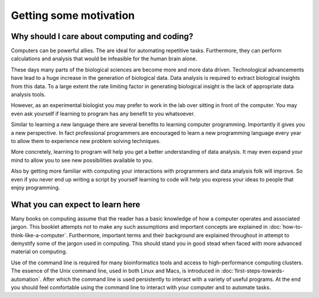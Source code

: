 Getting some motivation
=======================

Why should I care about computing and coding?
---------------------------------------------

Computers can be powerful allies. The are ideal for automating repetitive tasks.
Furthermore, they can perform calculations and analysis that would be infeasible
for the human brain alone.

These days many parts of the biological sciences are become more and more data
driven. Technological advancements have lead to a huge increase in the
generation of biological data. Data analysis is required to extract biological
insights from this data. To a large extent the rate limiting factor in
generating biological insight is the lack of appropriate data analysis tools.

However, as an experimental biologist you may prefer to work in the lab over
sitting in front of the computer. You may even ask yourself if learning to
program has any benefit to you whatsoever.

Similar to learning a new language there are several benefits to learning
computer programming. Importantly it gives you a new perspective. In fact
professional programmers are encouraged to learn a new programming language
every year to allow them to experience new problem solving techniques.

More concretely, learning to program will help you get a better understanding
of data analysis. It may even expand your mind to allow you to see new
possibilities available to you.

Also by getting more familiar with computing your interactions with programmers
and data analysis folk will improve. So even if you never end up writing a
script by yourself learning to code will help you express your ideas to people
that enjoy programming.


What you can expect to learn here
---------------------------------

Many books on computing assume that the reader has a basic knowledge of how a
computer operates and associated jargon. This booklet attempts not to make any
such assumptions and important concepts are explained in
:doc:`how-to-think-like-a-computer`. Furthermore, important terms and their
background are explained throughout in attempt to demystify some of the jargon
used in computing. This should stand you in good stead when faced with more
advanced material on computing.

Use of the command line is required for many bioinformatics tools and access to
high-performance computing clusters. The essence of the Unix command line, used
in both Linux and Macs, is introduced in :doc:`first-steps-towards-automation`.
After which the command line is used persistently to interact with a variety of
useful programs. At the end you should feel comfortable using the command line
to interact with your computer and to automate tasks.
